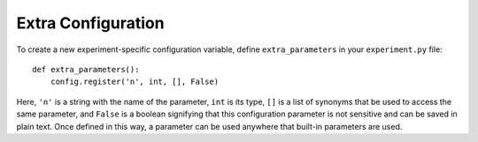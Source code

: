 Extra Configuration
===================

To create a new experiment-specific configuration variable, define
``extra_parameters`` in your ``experiment.py`` file:

::

    def extra_parameters():
        config.register('n', int, [], False)

Here, ``'n'`` is a string with the name of the parameter, ``int`` is its type,
``[]`` is a list of synonyms that be used to access the same parameter, and
``False`` is a boolean signifying that this configuration parameter is not
sensitive and can be saved in plain text. Once defined in this way, a
parameter can be used anywhere that built-in parameters are used.
